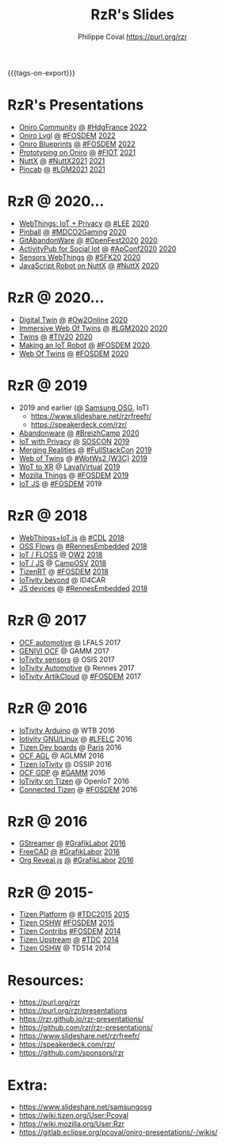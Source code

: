 #+TITLE: RzR's Slides
#+AUTHOR: Philippe Coval <https://purl.org/rzr>
#+EMAIL: rzr@users.sf.net
#+OPTIONS: num:nil timestamp:nil toc:nil
#+REVEAL_ROOT: https://cdn.jsdelivr.net/gh/hakimel/reveal.js@4.1.0/
#+REVEAL_HLEVEL: 1
#+REVEAL_THEME: night
#+MACRO: tags-on-export (eval (format "%s" (cond ((org-export-derived-backend-p org-export-current-backend 'md) "#+OPTIONS: tags:1") ((org-export-derived-backend-p org-export-current-backend 'reveal) "#+OPTIONS: tags:nil timestamp:nil reveal_title_slide:nil"))))
{{{tags-on-export}}}

* RzR's Presentations

  - [[./oniro-community][Oniro Community]]
    [[./oniro-community/index.html?print-pdf][@]]
    [[https://www.meetup.com/fr-FR/hdg-france-huawei-developer-group/events/284042519/][#HdgFrance]]
    [[https://twitter.com/Oniro_Project/status/1513499031049281537#OniroCommunity][2022]]
  - [[./oniro-lvgl][Oniro Lvgl]]
    [[./oniro-lvgl/index.html?print-pdf][@]]
    [[https://fosdem.org/2022/schedule/event/lvgl/][#FOSDEM]]
    [[https://mastodon.social/web/@rzr/107763046337610660#LVGL][2022]]
  - [[./oniro-blueprints][Oniro Blueprints]]
    [[./oniro-blueprints/index.html?print-pdf][@]]
    [[https://fosdem.org/2022/schedule/event/oniro_blueprints/][#FOSDEM]]
    [[https://mastodon.social/web/@rzr/107609121699844601##FOSDEM2022][2022]]
  - [[./oniro][Prototyping on Oniro]]
    [[./oniro/index.html?print-pdf][@]]
    [[https://future-iot.org/2021/12/02/4th-future-iot-philippe-coval-keynote-prototyping-on-oniro/#2021][#FIOT]]
    [[https://mastodon.social/@rzr/107359651012381360#Fiot2021][2021]]
  - [[./nuttx][NuttX]]
    [[./nuttx/index.html?print-pdf][@]]
    [[https://nuttx.events/#2021][#NuttX2021]]
    [[https://mastodon.social/@rzr/106793719128282493#NuttX2021][2021]]
  - [[./pincab][Pincab]]
    [[./pincab/index.html?print-pdf][@]]
    [[https://libregraphicsmeeting.org/2021/en/program.html][#LGM2021]]
    [[https://pleroma.debian.social/notice/A6ngRnmxQfcQzaSu3c][2021]]
* RzR @ 2020...
  - [[./webthings][WebThings: IoT + Privacy]]
    [[./webthings/index.html?print-pdf][@]]
    [[https://liveembedded.virtualconference.com/5fb2716a04fdfb001b5d9f42][#LEE]]
    [[https://mastodon.social/@rzr/105230822997019822#LEE][2020]]
  - [[./pinball][Pinball]]
    [[./pinball/index.html?print-pdf][@]]
    [[https://mdco2.mini.debconf.org/talks/23-my-diy-pinball-on-debian/#][#MDCO2Gaming]]
    [[https://pleroma.debian.social/notice/A0qnM9okhFaIHYpLNo][2020]]
  - [[./abandonware/][GitAbandonWare]]
    [[./abandonware/index.html?print-pdf][@]]
    [[https://community.mozilla.org/en/events/openfest2020/][#OpenFest2020]]
    [[https://mastodon.social/@rzr/105088997142553549#GitAbandonware:2020:][2020]]
  - [[./activitypub-iot/][ActivityPub for Social Iot]]
    [[./activitypub-iot/index.html?print-pdf][@]]
    [[https://socialhub.activitypub.rocks/t/iot-meets-socialweb-using-activitypub/952#activity-pubiot][#ApConf2020]]
    [[https://purl.org/rzr/social#20201003][2020]]
  - [[./sensors-webthings/][Sensors WebThings]]
    [[./sensors-webthings/index.html?print-pdf][@]]
    [[https://sfk.flossk.org/?schedule=sensing-reality-with-wot-on-microcontrollers#][#SFK20]]
    [[https://mastodon.cloud/@FLOSSK/104909087113385520#SFK20#][2020]]
  - [[./nuttx-js-robot/][JavaScript Robot on NuttX]]
    [[./nuttx-js-robot/index.html?print-pdf][@]]
    [[https://nuttx.events/][#NuttX]]
    [[https://mastodon.social/@rzr/104686830933187933#nuttx#][2020]]
* RzR @ 2020...
  - [[./digital-twin/][Digital Twin]]
    [[./digital-twin/index.html?print-pdf][@]]
    [[https://www.ow2con.org/view/2020/Program?year=2020&event=OW2Online#][#Ow2Online]]
    [[https://twitter.com/ow2/status/1260487735321726981#:ow2con:weboftwins:#][2020]]
  - [[./immersive-twins/][Immersive Web Of Twins]]
    [[./immersive-twins/index.html?print-pdf][@]]
    [[https://libregraphicsmeeting.org/2020/en/program.html][#LGM2020]]
    [[https://mastodon.social/@rzr/104211757571114777][2020]]
  - [[./twins/][Twins]]
    [[./twins/index.html?print-pdf][@]]
    [[http://techinn.vitrecommunaute.bzh/#][#TIV20]]
    [[https://twitter.com/RzrFreeFr/status/1230800219228573697#Tiv20][2020]]
  - [[./iot-robot/][Making an IoT Robot]]
    [[./iot-robot/index.html?print-pdf][@]]
    [[https://fosdem.org/2020/schedule/event/iotnuttx/#][#FOSDEM]]
    [[https://mastodon.social/@rzr/103595181296044323][2020]]
  - [[./web-of-twins/][Web Of Twins]]
    [[./web-of-twins/index.html?print-pdf][@]]
    [[https://fosdem.org/2020/schedule/event/web_of_twins/#][#FOSDEM]]
    [[https://twitter.com/RzrFreeFr/status/1224388409004896256][2020]]
* RzR @ 2019
  - 2019 and earlier (@ [[https://www.slideshare.net/SamsungOSG/][Samsung OSG]], IoT)
    - https://www.slideshare.net/rzrfreefr/
    - https://speakerdeck.com/rzr/
  - [[./abandonware/][Abandonware]]
    [[./abandonware/index.html?print-pdf][@]]
    [[https://www.breizhcamp.org/conference/programme/][#BreizhCamp]]
    [[https://twitter.com/RzrFreeFr/status/1243569839886696451#BreizhCamp#][2020]]
  - [[./iot-privacy/][IoT with Privacy]]
    [[https://www.sosconhistory.net/soscon2019/content/data/session/Day%202_1150_3.pdf][@]]
    [[https://www.sosconhistory.net/soscon2019/#][SOSCON]]
    [[http://purl.org/rzr/privacy][2019]]
  - [[https://www.slideshare.net/rzrfreefr/aframewebthing20190710][Merging Realities]]
    @
    [[https://skillsmatter.com/skillscasts/13873-merging-realities-using-the-web-to-bring-the-internet-of-things-to-high-end-augmented-reality#aframe-webthing#][#FullStackCon]]
    [[http://purl.org/aframe-webthing#][2019]]
  - [[https://www.slideshare.net/rzrfreefr/weboftwins20190604rzr][Web of Twins]]
    @
    [[https://www.w3.org/WoT/ws-2019/][#WotWs2 (W3C)]]
    [[https://mastodon.social/@rzr/104200209539737753#WotWs2][2019]]
  - [[./wotxr/#https://www.slideshare.net/rzrfreefr/wotxr20190320rzr][WoT to XR]]
    @
    [[https://www.laval-virtual.com/fr/speakers-2019/][LavalVirtual]]
    [[https://mastodon.social/web/@rzr/105451976836243904#wotxr][2019]]
  - [[https://archive.fosdem.org/2019/schedule/event/project_things/][Mozilla Things]]
    @
    [[https://archive.fosdem.org/2019/schedule/speaker/philippe_coval/][#FOSDEM]]
    [[https://twitter.com/rafspiny/status/1091699571904925696][2019]]
  - [[https://www.slideshare.net/rzrfreefr/iotjavascript2019fosdem][IoT JS]]
    @
    [[https://archive.fosdem.org/2019/schedule/speaker/philippe_coval/][#FOSDEM]]
    2019

* RzR @ 2018
  - [[https://www.slideshare.net/slideshow/embed_code/key/GWBOzbFaez5hcJ#webthingiotjstizenrtcdl201820181117rzr][WebThings+IoT.js]]
    [[https://www.slideshare.net/rzrfreefr/webthingiotjstizenrtcdl201820181117rzr][@]]
    [[https://2018.capitoledulibre.org/programme/#build-privacy-by-design-webthings-with-iotjs-on-ti#][#CDL]]
    [[https://mastodon.social/@rzr/104959225942181390#webthingiotjstizenrtcdl201820181117rzr#][2018]]
  - [[./flows/#https://www.slideshare.net/slideshow/embed_code/key/7Uw6s6spiRGSgU#updownstreamflows20190411rzr/][OSS Flows]]
    [[https://www.slideshare.net/rzrfreefr/updownstreamflows20190411rzr#][@]]
    [[https://twitter.com/hashtag/RennesEmbedded][#RennesEmbedded]]
    [[https://twitter.com/RzrFreeFr/status/1117793531857440768][2018]]
  - [[https://www.slideshare.net/slideshow/embed_code/key/luOzImssKDS0Ps#https://www.slideshare.net/SamsungOSG/the-complex-iot-equation-and-floss-solutions-101449596][IoT / FLOSS]]
    [[https://www.youtube-nocookie.com/embed/QSuiBNi8iws#IotOw2con2018][@]]
    [[https://ow2con18.sched.com/event/Ecdl/the-complex-iot-equation-and-floss-solutions#https://ow2con18.sched.com/speaker/philippe.coval][OW2]]
    [[https://twitter.com/ow2/status/998911725033443328#ow2con][2018]]
  - [[https://www.slideshare.net/SamsungOSG/easy-iot-with-javascript][IoT / JS]]
    @
    [[https://mastodon.social/web/timelines/tag/CampOsv#][CampOSV]]
    [[https://twitter.com/RzrFreeFr/status/12243127145432064062018#web-iot-automotive-20180315rzr][2018]]
  - [[https://www.slideshare.net/slideshow/embed_code/key/3KlBdlIAMgbn8Y#https://www.slideshare.net/SamsungOSG/tizen-rt-a-lightweight-rtos-platform-for-lowend-iot-devices][TizenRT]]
    @
    [[https://archive.fosdem.org/2018/schedule/event/tizen_rt/][#FOSDEM]]
    [[https://mastodon.social/@rzr/107637086594081750#tizenrt][2018]]
  - [[https://www.slideshare.net/SamsungOSG/iotivity-smart-home-to-automotive-and-beyond][IoTivity beyond]]
    @
    ID4CAR
  - [[https://www.slideshare.net/rzrfreefr/tizenrtjavascript20181011#RennesEmbedded][JS devices]]
    @
    [[https://mastodon.social/web/timelines/tag/RennesEmbedded#][#RennesEmbedded]]
    [[https://twitter.com/RzrFreeFr/status/1050705361118875648][2018]]

* RzR @ 2017

  - [[./ocf-automotive/][OCF automotive]]
    [[https://www.slideshare.net/slideshow/embed_code/key/9AIT3nmocp7UBQ#https://www.slideshare.net/SamsungOSG/iotivity-for-automotive-metaocfautomotive-tutorial][@]]
    LFALS
    2017
  - [[https://www.slideshare.net/SamsungOSG/genivi-ocf-cooperation][GENIVI OCF]]
    @
    GAMM
    2017
  - [[https://www.slideshare.net/SamsungOSG/framework-for-iot-interoperability][IoTivity sensors]] @ OSIS 2017
  - [[https://www.slideshare.net/SamsungOSG/iotivity-for-automotive-iot-interoperability][IoTivity Automotive]] @ Rennes 2017
  - [[https://www.slideshare.net/SamsungOSG/iotivity-from-devices-to-the-cloud-71867171][IoTivity ArtikCloud]]
    @
    [[https://archive.fosdem.org/2017/schedule/event/iot_iotivity/][#FOSDEM]]
    2017

* RzR @ 2016

  - [[https://www.slideshare.net/SamsungOSG/iot-from-arduino-microcontrollers-to-tizen-products-using-iotivity][IoTivity Arduino]] @ WTB 2016
  - [[https://www.slideshare.net/SamsungOSG/iotivity-tutorial-prototyping-iot-devices-on-gnulinux][Iotivity GNU/Linux]]
    @
    [[https://openiotelceurope2016.sched.com/speaker/phil_coval.1uvjfs8d#][#LFELC]]
    2016
  - [[https://www.slideshare.net/slideshow/embed_code/key/bDj2pIx92Ar0Ie#https://www.slideshare.net/SamsungOSG/development-boards-for-tizen-iot#][Tizen Dev boards]]
    @
    [[https://www.slideshare.net/SamsungOSG/development-boards-for-tizen-iot][Paris]]
    2016
  - [[https://www.slideshare.net/SamsungOSG/toward-ocf-automotive-profile][OCF AGL]]
    @
    AGLMM
    2016
  - [[https://www.slideshare.net/slideshow/embed_code/key/KSunFAdbEM4NtM#https://www.slideshare.net/SamsungOSG/tizen-connected-with-iotivity][Tizen IoTivity]]
    @
    OSSIP
    2016
  - [[https://www.slideshare.net/SamsungOSG/iotivity-connects-the-genivi-demo-platform-to-tizen][OCF GDP]]
    @
    [[https://at.projects.genivi.org/wiki/display/WIK4/14th+GENIVI+AMM#][#GAMM]]
    2016
  - [[https://www.slideshare.net/SamsungOSG/iotivity-on-tizen-how-to][IoTivity on Tizen]]
    @
    OpenIoT
    2016
  - [[https://www.slideshare.net/slideshow/embed_code/key/ECYCebFmmFSIa4#https://www.slideshare.net/SamsungOSG/connected-tizen-bringing-tizen-to-your-connected-devices-using-the-yocto-project][Connected Tizen]]
    @
    [[https://archive.fosdem.org/2016/schedule/event/connected_tizen/][#FOSDEM]]
    2016

* RzR @ 2016

  - [[./gstreamer/][GStreamer]]
    [[./gstreamer/index.html?print-pdf][@]]
    [[https://web.archive.org/web/20200804030049/http://afgral.org/grafiklabor-2016#http://afgral.org/grafiklabor-2016#][#GrafikLabor]]
    [[https://twitter.com/RzrFreeFr/status/748492466815283200#:gstreamer:][2016]]
  - [[./freecad/][FreeCAD]]
    [[./freecad/index.html?print-pdf][@]]
    [[https://web.archive.org/web/20200804030049/http://afgral.org/grafiklabor-2016#http://afgral.org/grafiklabor-2016#][#GrafikLabor]]
    [[https://twitter.com/RzrFreeFr/status/748492466815283200#:freecad:][2016]]
  - [[./org-reveal/][Org Reveal.js]]
    [[./org-reveal/index.html?print-pdf][@]]
    [[https://web.archive.org/web/20200804030049/http://afgral.org/grafiklabor-2016#http://afgral.org/grafiklabor-2016#][#GrafikLabor]]
    [[https://twitter.com/RzrFreeFr/status/748492466815283200#:orgreveal:][2016]]

* RzR @ 2015-

  - [[https://www.slideshare.net/slideshow/embed_code/key/9K4isJISZY6SGO#https://www.slideshare.net/rzrfreefr/tdc2015strategydevel20150916][Tizen Platform]]
    @
    [[https://www.youtube.com/watch?v=DLaD0hHY_F8#%20tizen-common-vmware-20141009.3rzr.ogv][#TDC2015]]
    [[https://wiki.tizen.org/index.php?title=User:Pcoval#2015-09-16_:_Tizen_Strategy_and_Development_.28.23TDC2015.29][2015]]
  - [[https://www.slideshare.net/rzrfreefr/tizen-oshw-fosdem2015][Tizen OSHW]]
    [[https://archive.fosdem.org/2015/schedule/event/open_hw_tizen/][#FOSDEM]]
    [[https://twitter.com/RzrFreeFr/status/552742198929031168#:tizenOshw:][2015]]
  - [[https://www.slideshare.net/slideshow/embed_code/key/6qNiCgePJ5BKkI#https://www.slideshare.net/rzrfreefr/tizen-contribfosdem20140201][Tizen Contribs]]
    [[https://archive.fosdem.org/2014/schedule/event/contributing_to_the_tizen_project/][#FOSDEM]]
    [[https://twitter.com/TheTizenForums/status/434362355665743872#:tizen-contrib-fosdem:][2014]]
  - [[https://www.slideshare.net/slideshow/embed_code/key/CfDm6GMpv73he1#tizen-upstream-coop-tdc2014-pcoval][Tizen Upstream]]
    [[http://download.tizen.org/misc/media/conference2014/slides/tdc2014-tizen-upstream-coop.pdf][@]]
    [[https://www.slideshare.net/rzrfreefr/tizen-upstreamcooptdc2014pcoval][#TDC]]
    [[https://mastodon.social/@rzr/107009854837470805#tdc2014-tizen-upstream-coop][2014]]
  - [[https://www.slideshare.net/slideshow/embed_code/key/xteUoYSiU8YeGW#https://www.slideshare.net/rzrfreefr/tizen-oshwtds14sh][Tizen OSHW]]
    @
    TDS14
    2014

* Resources:

  - https://purl.org/rzr
  - https://purl.org/rzr/presentations
  - https://rzr.github.io/rzr-presentations/
  - https://github.com/rzr/rzr-presentations/
  - https://www.slideshare.net/rzrfreefr/
  - https://speakerdeck.com/rzr/
  - https://github.com/sponsors/rzr

* Extra:

  - https://www.slideshare.net/samsungosg
  - https://wiki.tizen.org/User:Pcoval
  - https://wiki.mozilla.org/User:Rzr
  - https://gitlab.eclipse.org/pcoval/oniro-presentations/-/wikis/

